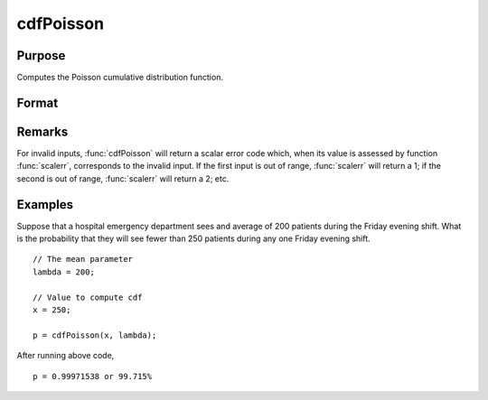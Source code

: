 
cdfPoisson
==============================================

Purpose
----------------
Computes the Poisson cumulative distribution function.

Format
----------------
.. function:: p = cdfPoisson(x, lambda)

    :param x: Values at which to evaluate the cumulative distribution function for the Poisson distribution. :math:`x > 0`.
    :type x: NxK matrix, Nx1 vector or scalar

    :param lambda: The mean parameter.
    :type lambda: ExE conformable with *x*

    :returns: **p** (*NxK matrix, Nx1 vector or scalar*) - Each element in *p* is the cumulative distribution function of the Poisson distribution evaluated at the corresponding element in *x*.

Remarks
-------

For invalid inputs, :func:`cdfPoisson` will return a scalar error code which,
when its value is assessed by function :func:`scalerr`, corresponds to the
invalid input. If the first input is out of range, :func:`scalerr` will return a
1; if the second is out of range, :func:`scalerr` will return a 2; etc.

Examples
----------------
Suppose that a hospital emergency department sees and average of 200 patients during the Friday
evening shift. What is the probability that they will see fewer than 250 patients during any one Friday evening shift.

::

    // The mean parameter
    lambda = 200;

    // Value to compute cdf
    x = 250;

    p = cdfPoisson(x, lambda);

After running above code,

::

    p = 0.99971538 or 99.715%

.. seealso:: Functions :func:`cdfPoissonInv`, :func:`pdfPoisson`, :func:`cdfBinomial`, :func:`cdfNegBinomial`
